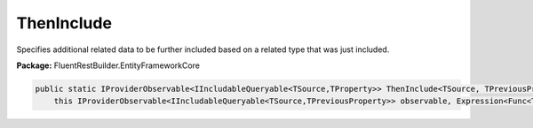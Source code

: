 ﻿ThenInclude
---------------------------------------------------------------------------


Specifies additional related data to be further included based on a
related type that was just included.

**Package:** FluentRestBuilder.EntityFrameworkCore

.. sourcecode:: csharp

    public static IProviderObservable<IIncludableQueryable<TSource,TProperty>> ThenInclude<TSource, TPreviousProperty, TProperty>(
        this IProviderObservable<IIncludableQueryable<TSource,TPreviousProperty>> observable, Expression<Func<TPreviousProperty,TProperty>> navigationPropertyPath)


